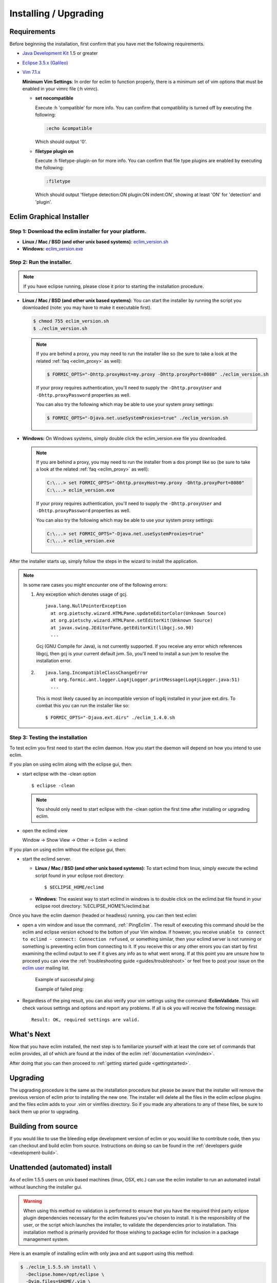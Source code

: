 .. Copyright (C) 2005 - 2010  Eric Van Dewoestine

   This program is free software: you can redistribute it and/or modify
   it under the terms of the GNU General Public License as published by
   the Free Software Foundation, either version 3 of the License, or
   (at your option) any later version.

   This program is distributed in the hope that it will be useful,
   but WITHOUT ANY WARRANTY; without even the implied warranty of
   MERCHANTABILITY or FITNESS FOR A PARTICULAR PURPOSE.  See the
   GNU General Public License for more details.

   You should have received a copy of the GNU General Public License
   along with this program.  If not, see <http://www.gnu.org/licenses/>.

.. _guides/install:

Installing / Upgrading
======================

Requirements
------------

Before beginning the installation, first confirm that you have met the
following requirements.

- `Java Development Kit`_ 1.5 or greater
- `Eclipse 3.5.x (Galileo)`_
- `Vim 7.1.x`_

  **Minimum Vim Settings**: In order for eclim to function properly, there is a
  minimum set of vim options that must be enabled in your vimrc file (:h vimrc).

  - **set nocompatible**

    Execute :h 'compatible' for more info.  You can confirm that
    compatibliity is turned off by executing the following:

    .. code-block:: vim

      :echo &compatible

    Which should output '0'.
  - **filetype plugin on**

    Execute :h filetype-plugin-on for more info.  You can confirm
    that file type plugins are enabled by executing the following:

    .. code-block:: vim

      :filetype

    Which should output 'filetype detection:ON  plugin:ON indent:ON', showing
    at least 'ON' for 'detection' and 'plugin'.

.. _installer:

Eclim Graphical Installer
-------------------------

Step 1: Download the eclim installer for your platform.
^^^^^^^^^^^^^^^^^^^^^^^^^^^^^^^^^^^^^^^^^^^^^^^^^^^^^^^

- **Linux / Mac / BSD (and other unix based systems)**:
  `eclim_version.sh`_
- **Windows:**
  `eclim_version.exe`_


Step 2: Run the installer.
^^^^^^^^^^^^^^^^^^^^^^^^^^

.. note::

  If you have eclipse running, please close it prior to starting the
  installation procedure.

- **Linux / Mac / BSD (and other unix based systems)**:
  You can start the installer by running the script you downloaded
  (note: you may have to make it executable first).

  .. code-block:: bash

    $ chmod 755 eclim_version.sh
    $ ./eclim_version.sh

  .. note::

    If you are behind a proxy, you may need to run the installer like so (be sure
    to take a look at the related :ref:`faq <eclim_proxy>` as well):

    .. code-block:: bash

      $ FORMIC_OPTS="-Dhttp.proxyHost=my.proxy -Dhttp.proxyPort=8080" ./eclim_version.sh

    If your proxy requires authentication, you'll need to supply the
    ``-Dhttp.proxyUser`` and ``-Dhttp.proxyPassword`` properties as well.

    You can also try the following which may be able to use your system proxy settings:

    .. code-block:: bash

      $ FORMIC_OPTS="-Djava.net.useSystemProxies=true" ./eclim_version.sh

- **Windows:**
  On Windows systems, simply double click the eclim_version.exe file you
  downloaded.

  .. note::

    If you are behind a proxy, you may need to run the installer from a dos
    prompt like so (be sure to take a look at the related
    :ref:`faq <eclim_proxy>` as well):

    .. code-block:: bash

      C:\...> set FORMIC_OPTS="-Dhttp.proxyHost=my.proxy -Dhttp.proxyPort=8080"
      C:\...> eclim_version.exe

    If your proxy requires authentication, you'll need to supply the
    ``-Dhttp.proxyUser`` and ``-Dhttp.proxyPassword`` properties as well.

    You can also try the following which may be able to use your system proxy settings:

    .. code-block:: bash

      C:\...> set FORMIC_OPTS="-Djava.net.useSystemProxies=true"
      C:\...> eclim_version.exe

After the installer starts up, simply follow the steps in the wizard
to install the application.

.. note::

  In some rare cases you might encounter one of the following errors\:

  1. Any exception which denotes usage of gcj.
     ::

       java.lang.NullPointerException
         at org.pietschy.wizard.HTMLPane.updateEditorColor(Unknown Source)
         at org.pietschy.wizard.HTMLPane.setEditorKit(Unknown Source)
         at javax.swing.JEditorPane.getEditorKit(libgcj.so.90)
         ...

     Gcj (GNU Compile for Java), is not currently supported.  If you receive any
     error which references libgcj, then gcj is your current default jvm. So,
     you'll need to install a sun jvm to resolve the installation error.

  2.
    ::

      java.lang.IncompatibleClassChangeError
        at org.formic.ant.logger.Log4jLogger.printMessage(Log4jLogger.java:51)
        ...

    This is most likely caused by an incompatible version of log4j installed in
    your jave ext.dirs.  To combat this you can run the installer like so\:

    ::

      $ FORMIC_OPTS="-Djava.ext.dirs" ./eclim_1.4.0.sh


Step 3: Testing the installation
^^^^^^^^^^^^^^^^^^^^^^^^^^^^^^^^

To test eclim you first need to start the eclim daemon.  How you start the
daemon will depend on how you intend to use eclim.

If you plan on using eclim along with the eclipse gui, then:

- start eclipse with the -clean option

  ::

    $ eclipse -clean

  .. note::

    You should only need to start eclipse with the -clean option the first time
    after installing or upgrading eclim.

- open the eclimd view

  Window -> Show View -> Other -> Eclim -> eclimd

If you plan on using eclim without the eclipse gui, then:

- start the eclimd server.

  - **Linux / Mac / BSD (and other unix based systems)**:
    To start eclimd from linux, simply execute the eclimd script found in your
    eclipse root directory:

    ::

      $ $ECLIPSE_HOME/eclimd

  - **Windows**: The easiest way to start eclimd in windows is to double
    click on the eclimd.bat file found in your eclipse root directory:
    %ECLIPSE_HOME%/eclimd.bat

Once you have the eclim daemon (headed or headless) running, you can then test
eclim:

- open a vim window and issue the command, :ref:`:PingEclim`.  The result of
  executing this command should be the eclim and eclipse version echoed to the
  bottom of your Vim window.  If however, you receive ``unable to connect to
  eclimd - connect: Connection refused``, or something similar, then your
  eclimd server is not running or something is preventing eclim from connecting
  to it.  If you receive this or any other errors you can start by first
  examining the eclimd output to see if it gives any info as to what went
  wrong.  If at this point you are unsure how to proceed you can view the
  :ref:`troubleshooting guide <guides/troubleshoot>` or feel free to post your
  issue on the `eclim user`_ mailing list.

    Example of successful ping:

    .. image:: ../images/screenshots/ping_success.png

    Example of failed ping:

    .. image:: ../images/screenshots/ping_failed.png

- Regardless of the ping result, you can also verify your vim settings
  using the command **:EclimValidate**.  This will check
  various settings and options and report any problems. If all is ok
  you will receive the following message\:

  ::

    Result: OK, required settings are valid.


What's Next
-----------

Now that you have eclim installed, the next step is to familiarize yourself
with at least the core set of commands that eclim provides, all of which are
found at the index of the eclim :ref:`documentation <vim/index>`.

After doing that you can then proceed to :ref:`getting started guide
<gettingstarted>`.


Upgrading
---------

The upgrading procedure is the same as the installation procedure but please be
aware that the installer will remove the previous version of eclim prior to
installing the new one.  The installer will delete all the files in the eclim
eclipse plugins and the files eclim adds to your .vim or vimfiles directory.
So if you made any alterations to any of these files, be sure to back them up
prior to upgrading.


Building from source
--------------------

If you would like to use the bleeding edge development version of eclim or you
would like to contribute code, then you can checkout and build eclim from
source.  Instructions on doing so can be found in the
:ref:`developers guide <development-build>`.


.. _install-automated:

Unattended (automated) install
------------------------------

As of eclim 1.5.5 users on unix based machines (linux, OSX, etc.) can use the
eclim installer to run an automated install without launching the installer
gui.

.. warning::

  When using this method no validation is performed to ensure that you have the
  required third party eclipse plugin dependencies necessary for the eclim
  features you've chosen to install.  It is the responsibility of the user, or
  the script which launches the installer, to validate the dependencies prior
  to installation.  This installation method is primarily provided for those
  wishing to package eclim for inclusion in a package management system.

Here is an example of installing eclim with only java and ant support using
this method:

.. code-block:: bash

  $ ./eclim_1.5.5.sh install \
    -Declipse.home=/opt/eclipse \
    -Dvim.files=$HOME/.vim \
    -DfeatureList.ant=true \
    -DfeatureList.jdt=true

As you can see by the example, the values normally obtained from the user by
the graphical installer are supplied using java system properties.  This method
of installation has only two required properties that must be set and various
optional properties to enable features, etc.

**Required:**

* **eclipse.home** - The absolute path to the eclipse installation.
* **vim.files** - The absolute path to the vim files directory.

**Optional:**

* **eclipse.local** - When installing for a single user, some eclipse
  installations have a user local location where eclipse plugins are
  installed.  This property can be set to that location.
* **eclim.gvim** - The location of the gvim executable to be set as the default for
  embedding gvim inside of eclipse.

**Optional Feature Properties:** All of the following properties must have the
value 'true' to enable the feature.  All other values, or no value at all will
result in the exclusion of that feature.  Also, some features require that
other features be enabled, as noted below:

* **featureList.ant** (requires jdt)
* **featureList.cdt**
* **featureList.dltk**
* **featureList.dltkruby** (requires dltk)
* **featureList.jdt**
* **featureList.maven**
* **featureList.pdt** (requires wst and dltk)
* **featureList.python**
* **featureList.wst**


.. _java development kit: http://java.sun.com/javase/downloads/index.html
.. _eclipse 3.5.x (galileo): http://eclipse.org/downloads/index.php
.. _vim 7.1.x: http://www.vim.org/download.php
.. _eclim_version.sh: http://sourceforge.net/project/platformdownload.php?group_id=145869&sel_platform=15823
.. _eclim_version.exe: http://sourceforge.net/project/platformdownload.php?group_id=145869&sel_platform=15821
.. _eclim user: http://groups.google.com/group/eclim-user
